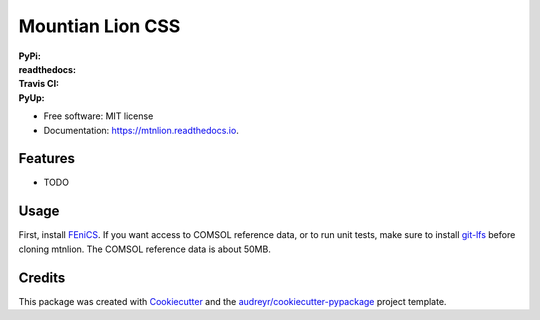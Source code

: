 =================
Mountian Lion CSS
=================

:PyPi: |version|
:readthedocs: |documentation|
:Travis CI: |travis|
:PyUp: |pyup|

.. |documentation| image:: https://readthedocs.org/projects/mtnlion/badge/?version=devel
        :target: http://mtnlion.readthedocs.io/en/devel/?badge=devel
.. |version|  image:: https://img.shields.io/pypi/v/mtnlion.svg
        :target: https://pypi.python.org/pypi/mtnlion
.. |travis| image:: https://img.shields.io/travis/macklenc/mtnlion.svg
        :target: https://travis-ci.org/macklenc/mtnlion
.. |pyup| image:: https://pyup.io/repos/github/macklenc/mtnlion/shield.svg
        :target: https://pyup.io/repos/github/macklenc/mtnlion/
                Mountain Lion Continuum-Scale Lithium-Ion Cell Simulator uses FEniCS to solve partial differential equation models for lithium-ion cells.


* Free software: MIT license
* Documentation: https://mtnlion.readthedocs.io.


Features
--------

* TODO

Usage
-----
First, install `FEniCS <https://fenicsproject.org/download/>`_. If you want access to COMSOL reference data, or to run unit tests, make
sure to install `git-lfs <https://git-lfs.github.com/>`_ before cloning mtnlion. The COMSOL reference data is about 50MB.


Credits
-------

This package was created with Cookiecutter_ and the `audreyr/cookiecutter-pypackage`_ project template.

.. _Cookiecutter: https://github.com/audreyr/cookiecutter
.. _`audreyr/cookiecutter-pypackage`: https://github.com/audreyr/cookiecutter-pypackage
